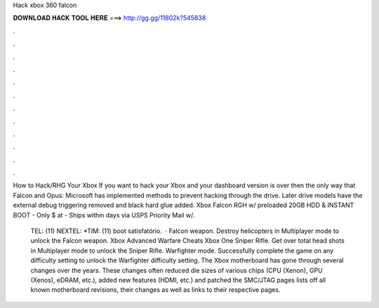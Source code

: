 Hack xbox 360 falcon



𝐃𝐎𝐖𝐍𝐋𝐎𝐀𝐃 𝐇𝐀𝐂𝐊 𝐓𝐎𝐎𝐋 𝐇𝐄𝐑𝐄 ===> http://gg.gg/11802k?545838



.



.



.



.



.



.



.



.



.



.



.



.

How to Hack/RHG Your Xbox If you want to hack your Xbox and your dashboard version is over then the only way that Falcon and Opus:  Microsoft has implemented methods to prevent hacking through the drive. Later drive models have the external debug triggering removed and black hard glue added. Xbox Falcon RGH w/ preloaded 20GB HDD & INSTANT BOOT - Only $ at  - Ships within days via USPS Priority Mail w/.

 TEL: (11) NEXTEL: *TIM: (11) boot satisfatório.  · Falcon weapon. Destroy helicopters in Multiplayer mode to unlock the Falcon weapon. Xbox Advanced Warfare Cheats Xbox One Sniper Rifle. Get over total head shots in Multiplayer mode to unlock the Sniper Rifle. Warfighter mode. Successfully complete the game on any difficulty setting to unlock the Warfighter difficulty setting. The Xbox motherboard has gone through several changes over the years. These changes often reduced die sizes of various chips (CPU (Xenon), GPU (Xenos), eDRAM, etc.), added new features (HDMI, etc.) and patched the SMC/JTAG  pages lists off all known motherboard revisions, their changes as well as links to their respective pages.
